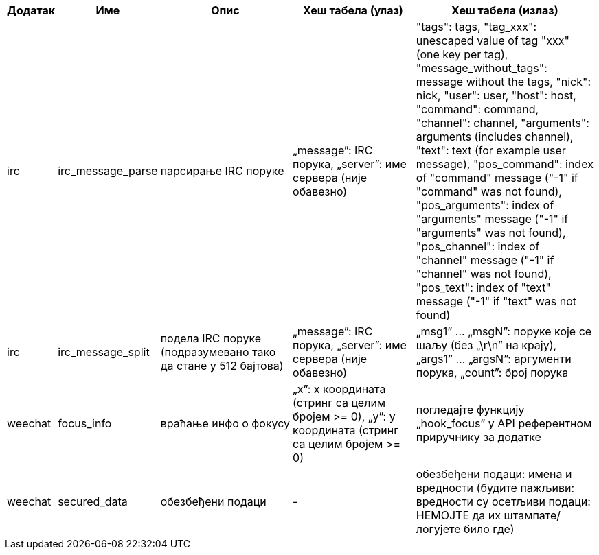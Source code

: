//
// This file is auto-generated by script docgen.py.
// DO NOT EDIT BY HAND!
//

// tag::infos_hashtable[]
[width="100%",cols="^1,^2,6,6,8",options="header"]
|===
| Додатак | Име | Опис | Хеш табела (улаз) | Хеш табела (излаз)

| irc | irc_message_parse | парсирање IRC поруке | „message”: IRC порука, „server”: име сервера (није обавезно) | "tags": tags, "tag_xxx": unescaped value of tag "xxx" (one key per tag), "message_without_tags": message without the tags, "nick": nick, "user": user, "host": host, "command": command, "channel": channel, "arguments": arguments (includes channel), "text": text (for example user message), "pos_command": index of "command" message ("-1" if "command" was not found), "pos_arguments": index of "arguments" message ("-1" if "arguments" was not found), "pos_channel": index of "channel" message ("-1" if "channel" was not found), "pos_text": index of "text" message ("-1" if "text" was not found)

| irc | irc_message_split | подела IRC поруке (подразумевано тако да стане у 512 бајтова) | „message”: IRC порука, „server”: име сервера (није обавезно) | „msg1” ... „msgN”: поруке које се шаљу (без „\r\n” на крају), „args1” ... „argsN”: аргументи порука, „count”: број порука

| weechat | focus_info | враћање инфо о фокусу | „x”: x координата (стринг са целим бројем >= 0), „y”: y координата (стринг са целим бројем >= 0) | погледајте функцију „hook_focus” у API референтном приручнику за додатке

| weechat | secured_data | обезбеђени подаци | - | обезбеђени подаци: имена и вредности (будите пажљиви: вредности су осетљиви подаци: НЕМОЈТЕ да их штампате/логујете било где)

|===
// end::infos_hashtable[]
